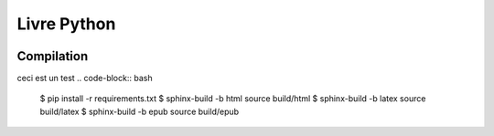 Livre Python
============

.. image:: https://travis-ci.org/HE-Arc/livre-python.svg?branch=master
    :target: https://travis-ci.org/HE-Arc/livre-python

Compilation
-----------
ceci est un test
.. code-block:: bash

    $ pip install -r requirements.txt
    $ sphinx-build -b html source build/html
    $ sphinx-build -b latex source build/latex
    $ sphinx-build -b epub source build/epub
